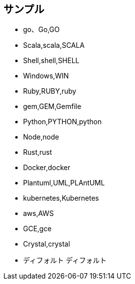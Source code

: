 == サンプル

* go、Go,GO
* Scala,scala,SCALA
* Shell,shell,SHELL
* Windows,WIN
* Ruby,RUBY,ruby
* gem,GEM,Gemfile
* Python,PYTHON,python
* Node,node
* Rust,rust
* Docker,docker
* Plantuml,UML,PLAntUML
* kubernetes,Kubernetes
* aws,AWS
* GCE,gce
* Crystal,crystal
* ディフォルト
ディフォルト
